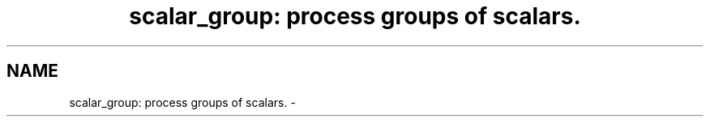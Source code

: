 .TH "scalar_group: process groups of scalars." 3 "19 Mar 2004" "net-snmp" \" -*- nroff -*-
.ad l
.nh
.SH NAME
scalar_group: process groups of scalars. \- 
